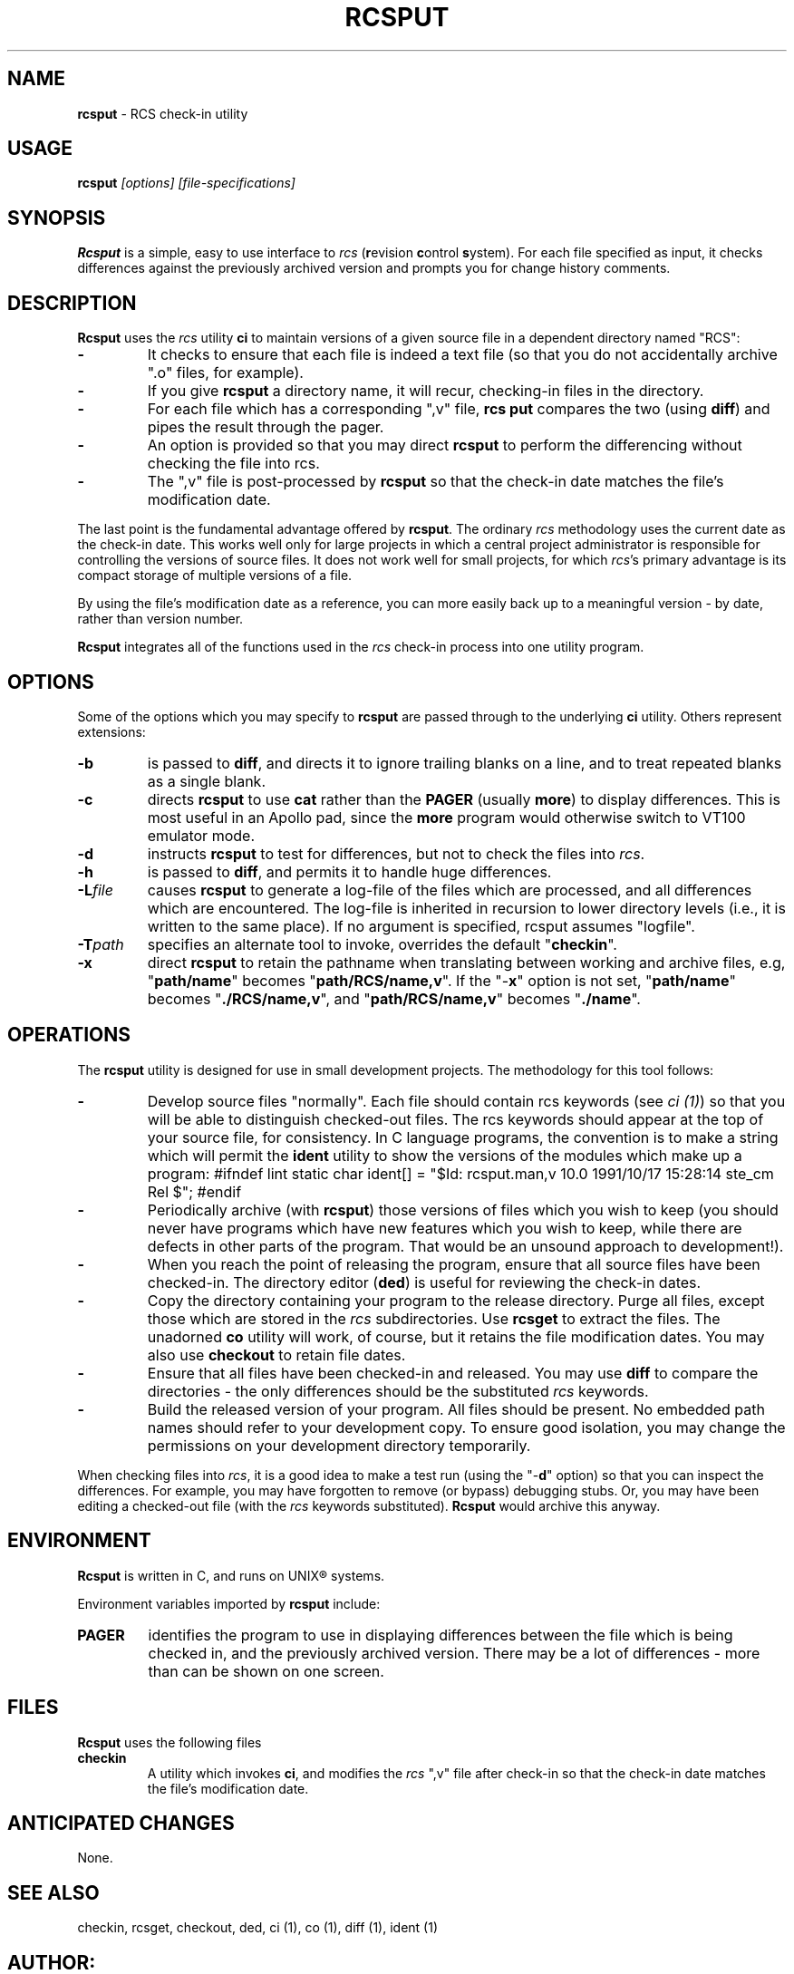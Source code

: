 .\" $Id: rcsput.man,v 10.0 1991/10/17 15:28:14 ste_cm Rel $
.de DS
.RS
.nf
.sp
..
.de DE
.fi
.RE
.sp .5
..
.TH RCSPUT 1
.SH NAME
.PP
\fBrcsput\fR \- RCS check-in utility
.SH USAGE
.PP
\fBrcsput\fI [options] [file-specifications]
.SH SYNOPSIS
.PP
\fBRcsput\fR is a simple, easy to use interface to \fIrcs\fR
(\fBr\fRevision \fBc\fRontrol \fBs\fRystem).
For each
file specified as input, it checks differences against the previously
archived version and prompts you for change history comments.
.SH DESCRIPTION
.PP
\fBRcsput\fR uses the \fIrcs\fR utility \fBci\fR to maintain
versions of a given source file in a dependent directory named "RCS":
.TP
.B \-
It checks to ensure that each file is indeed a text
file (so that you do not accidentally archive ".o" files, for
example).
.TP
.B \-
If you give \fBrcsput\fR a directory name, it
will recur, checking-in files in the directory.
.TP
.B \-
For each file which has a corresponding ",v" file, \fBrcs
put\fR compares the two (using \fBdiff\fR) and pipes the result
through the pager.
.TP
.B \-
An option is provided so that you may direct \fBrcsput\fR
to perform the differencing without checking the file into rcs.
.TP
.B \-
The ",v" file is post-processed by \fBrcsput\fR
so that the check-in date matches the file's modification date.
.PP
The last point is the fundamental advantage offered by \fBrcsput\fR.
The ordinary \fIrcs\fR methodology uses the current date as the
check-in date.
This works well only for large projects in which a
central project administrator is responsible for controlling the versions
of source files.
It does not work well for small projects, for which \fIrcs\fR's primary advantage is its compact storage of multiple versions
of a file.
.PP
By using the file's modification date as a reference, you can more
easily back up to a meaningful version \- by date, rather than
version number.
.PP
\fBRcsput\fR integrates all of the functions used in the \fIrcs\fR
check-in process into one utility program.
.SH OPTIONS
.PP
Some of the options which you may specify to \fBrcsput\fR are
passed through to the underlying \fBci\fR utility.
Others represent extensions:
.TP
.B \-b
is passed to \fBdiff\fR, and directs it
to ignore trailing blanks on a line, and to treat repeated blanks
as a single blank.
.TP
.B \-c
directs \fBrcsput\fR to use \fBcat\fR rather
than the \fBPAGER\fR (usually \fBmore\fR) to display differences.
This is most useful in an Apollo pad, since the \fBmore\fR program
would otherwise switch to VT100 emulator mode.
.TP
.B \-d
instructs \fBrcsput\fR to test for differences,
but not to check the files into \fIrcs\fR.
.TP
.B \-h
is passed to \fBdiff\fR, and permits it to handle
huge differences.
.TP
.BI \-L file
causes \fBrcsput\fR to generate a
log-file of the files which are processed, and all differences which
are encountered.
The log-file is inherited in recursion to lower
directory levels (i.e., it is written to the same place).
If no argument
is specified, rcsput assumes "logfile".
.TP
.BI \-T path
specifies an alternate tool to invoke,
overrides the default "\fBcheckin\fR".
.TP
.B \-x
direct \fBrcsput\fR
to retain the pathname when translating between working and archive
files, e.g, "\fBpath/name\fR" becomes "\fBpath/RCS/name,v\fR".
If the "\-\fBx\fR" option is not set, "\fBpath/name\fR"
becomes "\fB./RCS/name,v\fR", and "\fBpath/RCS/name,v\fR"
becomes "\fB./name\fR".
.SH OPERATIONS
.PP
The \fBrcsput\fR utility is designed for use in small development
projects.
The methodology for this tool follows:
.TP
.B \-
Develop source files "normally".
Each file should
contain rcs keywords (see \fIci\ (1)\fR) so that you will be
able to distinguish checked-out files.
The rcs keywords should appear at the top of your source file, for consistency.
In C language programs,
the convention is to make a string which will permit the \fBident\fR
utility to show the versions of the modules which make up a program:
.DS
#ifndef	lint
static	char	ident[] = "$Id: rcsput.man,v 10.0 1991/10/17 15:28:14 ste_cm Rel $";
#endif
.DE
.TP
.B \-
Periodically archive (with \fBrcsput\fR) those versions
of files which you wish to keep
(you should never have programs which have new features
which you wish to keep, while there are defects in other parts of
the program.
That would be an unsound approach to development!).
.TP
.B \-
When you reach the point of releasing the program, ensure
that all source files have been checked-in.
The directory editor
(\fBded\fR) is useful for reviewing the check-in dates.
.TP
.B \-
Copy the directory containing your program to the release
directory.
Purge all files, except those which are stored in the \fIrcs\fR subdirectories.
Use \fBrcsget\fR to extract the files.
The unadorned \fBco\fR utility will work, of course,
but it retains the file modification dates.
You may also use \fBcheckout\fR to retain file dates.
.TP
.B \-
Ensure that all files have been checked-in and released.
You may use \fBdiff\fR to compare the directories \- the only
differences should be the substituted \fIrcs\fR keywords.
.TP
.B \-
Build the released version of your program.
All files should be present.
No embedded path names should refer to your development copy.
To ensure good isolation, you may change the permissions on
your development directory temporarily.
.PP
When checking files into \fIrcs\fR, it is a good idea to make
a test run (using the "\-\fBd\fR" option) so that you can inspect
the differences.
For example, you may have forgotten to remove (or bypass) debugging stubs.
Or, you may have been editing a checked-out
file (with the \fIrcs\fR keywords substituted).
\fBRcsput\fR would archive this anyway.
.SH ENVIRONMENT
.PP
\fBRcsput\fR is written in C, and runs on UNIX\*R systems.
.PP
Environment variables imported by \fBrcsput\fR include:
.TP
.B PAGER
identifies the program to use in displaying differences
between the file which is being checked in, and the previously archived
version.
There may be a lot of differences \- more than can be
shown on one screen.
.SH FILES
.PP
\fBRcsput\fR uses the following files
.TP
.B checkin
A utility which invokes \fBci\fR, and modifies
the \fIrcs\fR ",v" file after check-in so that the check-in
date matches the file's modification date.
.SH ANTICIPATED CHANGES
.PP
None.
.SH SEE ALSO
.PP
checkin, rcsget, checkout, ded, ci\ (1), co\ (1), diff\ (1),
ident\ (1)
.SH AUTHOR:
.PP
Thomas Dickey (Software Productivity Consortium).
